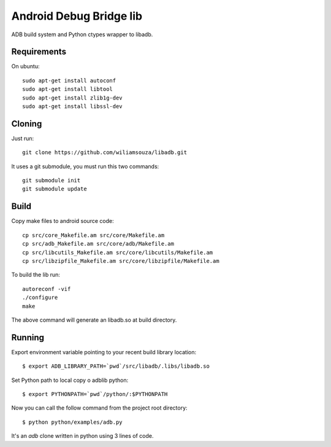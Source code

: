 ========================
Android Debug Bridge lib
========================

ADB build system and Python ctypes wrapper to libadb.

Requirements
============

On ubuntu::

    sudo apt-get install autoconf
    sudo apt-get install libtool
    sudo apt-get install zlib1g-dev
    sudo apt-get install libssl-dev

Cloning
=======

Just run::

    git clone https://github.com/wiliamsouza/libadb.git

It uses a git submodule, you must run this two commands:: 

    git submodule init
    git submodule update

Build
=====

Copy make files to android source code::

    cp src/core_Makefile.am src/core/Makefile.am
    cp src/adb_Makefile.am src/core/adb/Makefile.am
    cp src/libcutils_Makefile.am src/core/libcutils/Makefile.am
    cp src/libzipfile_Makefile.am src/core/libzipfile/Makefile.am

To build the lib run::

    autoreconf -vif
    ./configure
    make

The above command will generate an libadb.so at build directory.

Running
=======

Export environment variable pointing to your recent build library location::

    $ export ADB_LIBRARY_PATH=`pwd`/src/libadb/.libs/libadb.so

Set Python path to local copy o adblib python::

    $ export PYTHONPATH=`pwd`/python/:$PYTHONPATH

Now you can call the follow command from the project root directory::

    $ python python/examples/adb.py

It's an `adb` clone written in python using 3 lines of code. 




